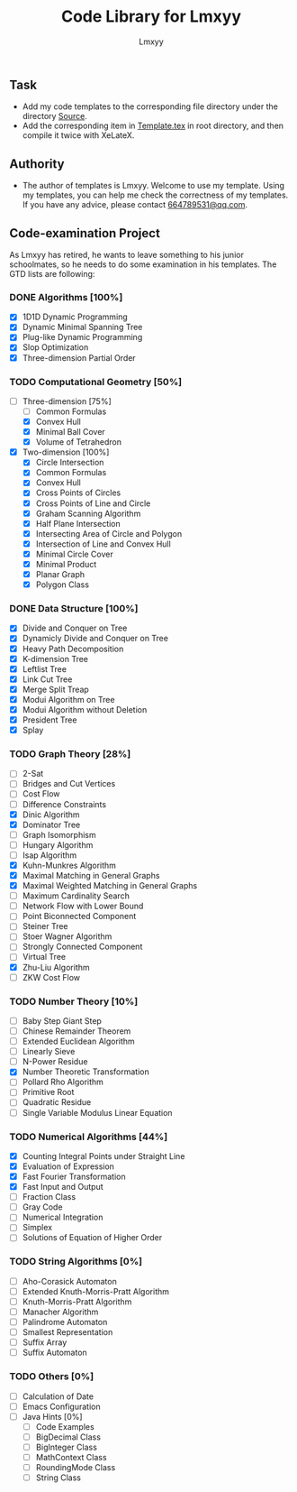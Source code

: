 #+AUTHOR: Lmxyy
#+TITLE: Code Library for Lmxyy
** Task
- Add my code templates to the corresponding file directory under the directory [[file:Source][Source]].
- Add the corresponding item in [[file:Template.tex][Template.tex]] in root directory, and then compile it twice with XeLateX.
** Authority
+ The author of templates is Lmxyy. Welcome to use my template. Using my templates, you can help me check the correctness of my templates. If you have any advice, please contact [[rmail:664789531@qq.com][664789531@qq.com]].
** Code-examination Project
As Lmxyy has retired, he wants to leave something to his junior schoolmates, so he needs to do some examination in his templates. The GTD lists are following:
*** DONE Algorithms [100%]
- [X] 1D1D Dynamic Programming
- [X] Dynamic Minimal Spanning Tree
- [X] Plug-like Dynamic Programming
- [X] Slop Optimization
- [X] Three-dimension Partial Order
*** TODO Computational Geometry [50%]
- [-] Three-dimension [75%]
  - [ ] Common Formulas
  - [X] Convex Hull
  - [X] Minimal Ball Cover
  - [X] Volume of Tetrahedron
- [X] Two-dimension [100%]
  - [X] Circle Intersection
  - [X] Common Formulas
  - [X] Convex Hull
  - [X] Cross Points of Circles
  - [X] Cross Points of Line and Circle
  - [X] Graham Scanning Algorithm
  - [X] Half Plane Intersection
  - [X] Intersecting Area of Circle and Polygon
  - [X] Intersection of Line and Convex Hull
  - [X] Minimal Circle Cover
  - [X] Minimal Product
  - [X] Planar Graph
  - [X] Polygon Class
*** DONE Data Structure [100%]
- [X] Divide and Conquer on Tree
- [X] Dynamicly Divide and Conquer on Tree
- [X] Heavy Path Decomposition
- [X] K-dimension Tree
- [X] Leftlist Tree
- [X] Link Cut Tree
- [X] Merge Split Treap
- [X] Modui Algorithm on Tree
- [X] Modui Algorithm without Deletion
- [X] President Tree
- [X] Splay
*** TODO Graph Theory [28%]
- [ ] 2-Sat
- [ ] Bridges and Cut Vertices
- [ ] Cost Flow
- [ ] Difference Constraints
- [X] Dinic Algorithm
- [X] Dominator Tree
- [ ] Graph Isomorphism
- [ ] Hungary Algorithm
- [ ] Isap Algorithm
- [X] Kuhn-Munkres Algorithm
- [X] Maximal Matching in General Graphs
- [X] Maximal Weighted  Matching in General Graphs
- [ ] Maximum Cardinality Search
- [ ] Network Flow with Lower Bound
- [ ] Point Biconnected Component
- [ ] Steiner Tree
- [ ] Stoer Wagner Algorithm
- [ ] Strongly Connected Component
- [ ] Virtual Tree
- [X] Zhu-Liu Algorithm
- [ ] ZKW Cost Flow
*** TODO Number Theory [10%]
- [ ] Baby Step Giant Step
- [ ] Chinese Remainder Theorem
- [ ] Extended Euclidean Algorithm
- [ ] Linearly Sieve
- [ ] N-Power Residue
- [X] Number Theoretic Transformation
- [ ] Pollard Rho Algorithm
- [ ] Primitive Root
- [ ] Quadratic Residue
- [ ] Single Variable Modulus Linear Equation
*** TODO Numerical Algorithms [44%]
- [X] Counting Integral Points under Straight Line
- [X] Evaluation of Expression
- [X] Fast Fourier Transformation
- [X] Fast Input and Output
- [ ] Fraction Class
- [ ] Gray Code
- [ ] Numerical Integration
- [ ] Simplex
- [ ] Solutions of Equation of Higher Order
*** TODO String Algorithms [0%]
- [ ] Aho-Corasick Automaton
- [ ] Extended Knuth-Morris-Pratt Algorithm
- [ ] Knuth-Morris-Pratt Algorithm
- [ ] Manacher Algorithm
- [ ] Palindrome Automaton
- [ ] Smallest Representation
- [ ] Suffix Array
- [ ] Suffix Automaton
*** TODO Others [0%]
- [ ] Calculation of Date
- [ ] Emacs Configuration
- [ ] Java Hints [0%]
  - [ ] Code Examples
  - [ ] BigDecimal Class
  - [ ] BigInteger Class
  - [ ] MathContext Class
  - [ ] RoundingMode Class
  - [ ] String Class
    
